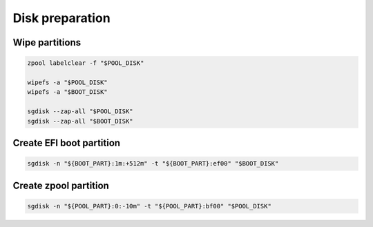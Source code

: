 Disk preparation
----------------

Wipe partitions
~~~~~~~~~~~~~~~

.. code-block:: bash

  zpool labelclear -f "$POOL_DISK"

  wipefs -a "$POOL_DISK"
  wipefs -a "$BOOT_DISK"

  sgdisk --zap-all "$POOL_DISK"
  sgdisk --zap-all "$BOOT_DISK"

Create EFI boot partition
~~~~~~~~~~~~~~~~~~~~~~~~~

.. code-block:: bash

  sgdisk -n "${BOOT_PART}:1m:+512m" -t "${BOOT_PART}:ef00" "$BOOT_DISK"

Create zpool partition 
~~~~~~~~~~~~~~~~~~~~~~

.. code-block:: bash

  sgdisk -n "${POOL_PART}:0:-10m" -t "${POOL_PART}:bf00" "$POOL_DISK"
